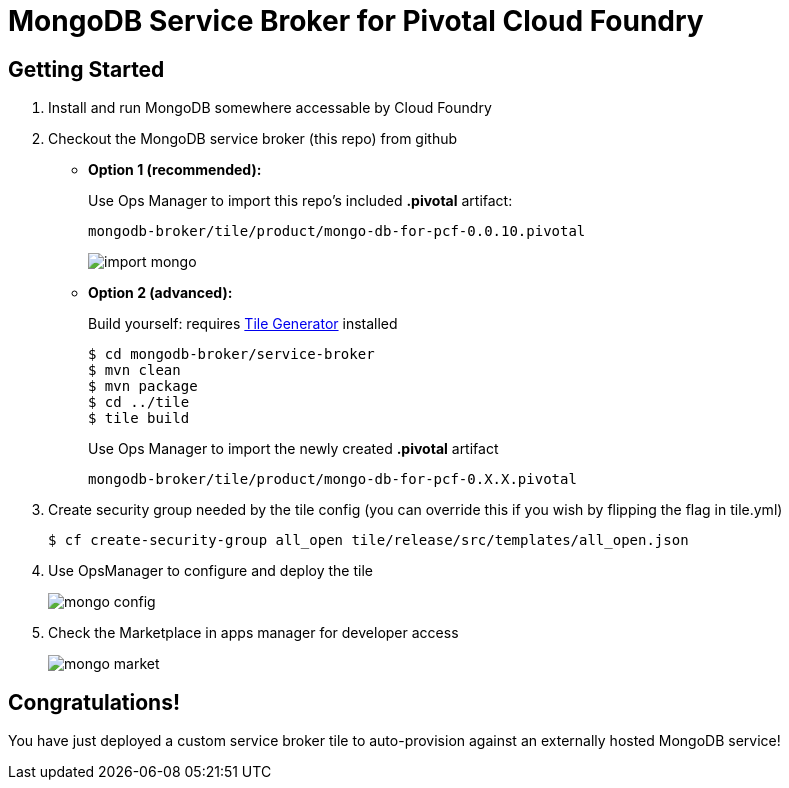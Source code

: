 = MongoDB Service Broker for Pivotal Cloud Foundry

== Getting Started

. Install and run MongoDB somewhere accessable by Cloud Foundry

. Checkout the MongoDB service broker (this repo) from github
* *Option 1 (recommended):* 
+
Use Ops Manager to import this repo's included *.pivotal* artifact: 
+
----
mongodb-broker/tile/product/mongo-db-for-pcf-0.0.10.pivotal
----
+
image:docs/import_mongo.png[]

* *Option 2 (advanced):* 
+
Build yourself: requires link:http://cf-platform-eng.github.io/isv-portal/tile-generator/[Tile Generator] installed
+
----
$ cd mongodb-broker/service-broker
$ mvn clean
$ mvn package
$ cd ../tile
$ tile build
----
+
Use Ops Manager to import the newly created *.pivotal* artifact
+
----
mongodb-broker/tile/product/mongo-db-for-pcf-0.X.X.pivotal
----

. Create security group needed by the tile config (you can override this if you wish by flipping the flag in tile.yml)
+
----
$ cf create-security-group all_open tile/release/src/templates/all_open.json
----

. Use OpsManager to configure and deploy the tile
+
image:docs/mongo_config.png[]

. Check the Marketplace in apps manager for developer access
+
image:docs/mongo_market.png[]

== Congratulations!

You have just deployed a custom service broker tile to auto-provision against an externally hosted MongoDB service!

